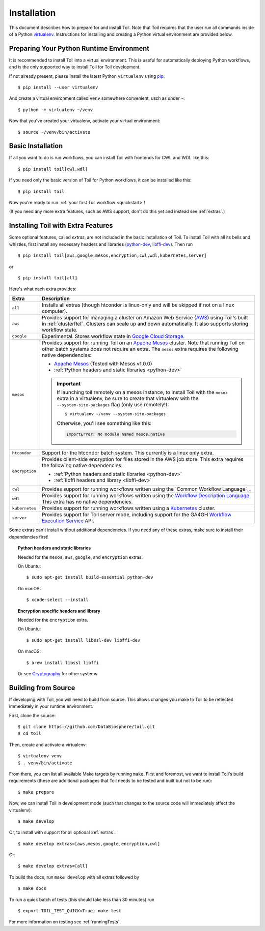 
.. highlight:: console

.. _installation-ref:

Installation
============

This document describes how to prepare for and install Toil. Note that Toil requires that the user run all commands
inside of a Python `virtualenv`_. Instructions for installing and creating a Python virtual environment are provided
below.

.. _virtualenv: https://virtualenv.pypa.io/en/stable/

.. _venvPrep:

Preparing Your Python Runtime Environment
-----------------------------------------

It is recommended to install Toil into a virtual environment. This is useful
for automatically deploying Python workflows, and is the only supported way to
install Toil for Toil development.

If not already present, please install the latest Python ``virtualenv`` using pip_::

    $ pip install --user virtualenv

And create a virtual environment called ``venv`` somewhere convenient, usch as under ``~``::

    $ python -m virtualenv ~/venv

.. _pip: https://pip.readthedocs.io/en/latest/installing/

Now that you've created your virtualenv, activate your virtual environment::

    $ source ~/venv/bin/activate

Basic Installation
------------------

If all you want to do is run workflows, you can install Toil with frontends for CWL and WDL like this::

    $ pip install toil[cwl,wdl]

If you need only the basic version of Toil for Python workflows, it can be installed like this::

    $ pip install toil

Now you're ready to run :ref:`your first Toil workflow <quickstart>`!

(If you need any more extra features, such as AWS support, don't do this yet and instead see :ref:`extras`.)

.. _extras:

Installing Toil with Extra Features
-----------------------------------

Some optional features, called *extras*, are not included in the basic
installation of Toil. To install Toil with all its bells and whistles, first
install any necessary headers and libraries (`python-dev`_, `libffi-dev`_). Then run ::

    $ pip install toil[aws,google,mesos,encryption,cwl,wdl,kubernetes,server]

or ::

    $ pip install toil[all]

Here's what each extra provides:

+----------------+------------------------------------------------------------+
| Extra          | Description                                                |
+================+============================================================+
| ``all``        | Installs all extras (though htcondor is linux-only and     |
|                | will be skipped if not on a linux computer).               |
+----------------+------------------------------------------------------------+
| ``aws``        | Provides support for managing a cluster on Amazon Web      |
|                | Service (`AWS`_) using Toil's built in :ref:`clusterRef`.  |
|                | Clusters can scale up and down automatically.              |
|                | It also supports storing workflow state.                   |
+----------------+------------------------------------------------------------+
| ``google``     | Experimental. Stores workflow state in `Google Cloud       |
|                | Storage`_.                                                 |
+----------------+------------------------------------------------------------+
| ``mesos``      | Provides support for running Toil on an `Apache Mesos`_    |
|                | cluster. Note that running Toil on other batch systems     |
|                | does not require an extra. The ``mesos`` extra requires    |
|                | the following native dependencies:                         |
|                |                                                            |
|                | * `Apache Mesos`_ (Tested with Mesos v1.0.0)               |
|                | * :ref:`Python headers and static libraries <python-dev>`  |
|                |                                                            |
|                | .. important::                                             |
|                |    If launching toil remotely on a mesos instance,         |
|                |    to install Toil with the ``mesos`` extra in a           |
|                |    virtualenv, be sure to create that virtualenv with the  |
|                |    ``--system-site-packages`` flag (only use remotely!)::  |
|                |                                                            |
|                |       $ virtualenv ~/venv --system-site-packages           |
|                |                                                            |
|                |    Otherwise, you'll see something like this:              |
|                |                                                            |
|                |    .. code-block:: python                                  |
|                |                                                            |
|                |        ImportError: No module named mesos.native           |
|                |                                                            |
+----------------+------------------------------------------------------------+
| ``htcondor``   | Support for the htcondor batch system.  This currently is  |
|                | a linux only extra.                                        |
+----------------+------------------------------------------------------------+
| ``encryption`` | Provides client-side encryption for files stored in the    |
|                | AWS job store. This extra requires the                     |
|                | following native dependencies:                             |
|                |                                                            |
|                | * :ref:`Python headers and static libraries <python-dev>`  |
|                | * :ref:`libffi headers and library <libffi-dev>`           |
+----------------+------------------------------------------------------------+
| ``cwl``        | Provides support for running workflows written using the   |
|                | `Common Workflow Language`_.                               |
+----------------+------------------------------------------------------------+
| ``wdl``        | Provides support for running workflows written using the   |
|                | `Workflow Description Language`_. This extra has no native |
|                | dependencies.                                              |
+----------------+------------------------------------------------------------+
| ``kubernetes`` | Provides support for running workflows written using a     |
|                | `Kubernetes`_ cluster.                                     |
+----------------+------------------------------------------------------------+
| ``server``     | Provides support for Toil server mode, including support   |
|                | for the GA4GH `Workflow Execution Service`_ API.           |
+----------------+------------------------------------------------------------+

Some extras can't install without additional dependencies. If you need any of these extras, make sure to install their dependencies first!

.. _python-dev:
.. topic:: Python headers and static libraries

   Needed for the ``mesos``, ``aws``, ``google``, and ``encryption`` extras.

   On Ubuntu::

      $ sudo apt-get install build-essential python-dev

   On macOS::

      $ xcode-select --install

.. _libffi-dev:
.. topic:: Encryption specific headers and library

   Needed for the ``encryption`` extra.

   On Ubuntu::

      $ sudo apt-get install libssl-dev libffi-dev

   On macOS::

      $ brew install libssl libffi

   Or see `Cryptography`_ for other systems.


.. _AWS: https://aws.amazon.com/
.. _Apache Mesos: https://mesos.apache.org/gettingstarted/
.. _Google Cloud Storage: https://cloud.google.com/storage/
.. _Workflow Description Language: https://software.broadinstitute.org/wdl/
.. _Workflow Execution Service: https://ga4gh.github.io/workflow-execution-service-schemas/docs/
.. _Cryptography: https://cryptography.io/en/latest/installation/
.. _Homebrew: http://brew.sh/
.. _Kubernetes: https://kubernetes.io/docs/concepts/overview/

.. _buildFromSource:

Building from Source
--------------------

If developing with Toil, you will need to build from source. This allows changes you
make to Toil to be reflected immediately in your runtime environment.

First, clone the source::

   $ git clone https://github.com/DataBiosphere/toil.git
   $ cd toil

Then, create and activate a virtualenv::

   $ virtualenv venv
   $ . venv/bin/activate

From there, you can list all available Make targets by running ``make``.
First and foremost, we want to install Toil's build requirements (these are
additional packages that Toil needs to be tested and built but not to be run)::

    $ make prepare

Now, we can install Toil in development mode (such that changes to the
source code will immediately affect the virtualenv)::

    $ make develop

Or, to install with support for all optional :ref:`extras`::

    $ make develop extras=[aws,mesos,google,encryption,cwl]

Or::

    $ make develop extras=[all]

To build the docs, run ``make develop`` with all extras followed by ::

    $ make docs

To run a quick batch of tests (this should take less than 30 minutes)
run ::

    $ export TOIL_TEST_QUICK=True; make test

For more information on testing see :ref:`runningTests`.
